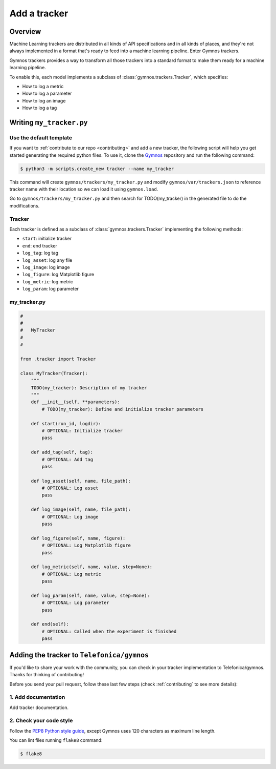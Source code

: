 #################
Add a tracker
#################

Overview
=============

Machine Learning trackers are distributed in all kinds of API specifications and in all kinds of places, and they're not always implemented in a format that's ready to feed into a machine learning pipeline. Enter Gymnos trackers.

Gymnos trackers provides a way to transform all those trackers into a standard format to make them ready for a machine learning pipeline.

To enable this, each model implements a subclass of :class:`gymnos.trackers.Tracker`, which specifies:

* How to log a metric
* How to log a parameter
* How to log an image
* How to log a tag

Writing ``my_tracker.py``
==========================

Use the default template
-------------------------
If you want to :ref:`contribute to our repo <contributing>` and add a new tracker, the following script will help you get started generating the required python files. To use it, clone the `Gymnos <https://github.com/Telefonica/gymnos>`_ repository and run the following command:

.. code-block:: console

    $ python3 -m scripts.create_new tracker --name my_tracker

This command will create ``gymnos/trackers/my_tracker.py`` and modify ``gymnos/var/trackers.json`` to reference tracker name with their location so we can load it using ``gymnos.load``.

Go to ``gymnos/trackers/my_tracker.py`` and then search for TODO(my_tracker) in the generated file to do the modifications.

Tracker
-----------
Each tracker is defined as a subclass of :class:`gymnos.trackers.Tracker` implementing the following methods:

* ``start``: initialize tracker
* ``end``: end tracker
* ``log_tag``: log tag
* ``log_asset``: log any file
* ``log_image``: log image
* ``log_figure``: log Matplotlib figure
* ``log_metric``: log metric
* ``log_param``: log parameter

my_tracker.py
----------------

.. code-block:: python

    #
    #
    #   MyTracker
    #
    #

    from .tracker import Tracker

    class MyTracker(Tracker):
        """
        TODO(my_tracker): Description of my tracker
        """
        def __init__(self, **parameters):
            # TODO(my_tracker): Define and initialize tracker parameters
        
        def start(run_id, logdir):
            # OPTIONAL: Initialize tracker
            pass
        
        def add_tag(self, tag):
            # OPTIONAL: Add tag
            pass
        
        def log_asset(self, name, file_path):
            # OPTIONAL: Log asset
            pass
        
        def log_image(self, name, file_path):
            # OPTIONAL: Log image
            pass
        
        def log_figure(self, name, figure):
            # OPTIONAL: Log Matplotlib figure
            pass
        
        def log_metric(self, name, value, step=None):
            # OPTIONAL: Log metric
            pass
        
        def log_param(self, name, value, step=None):
            # OPTIONAL: Log parameter
            pass
        
        def end(self):
            # OPTIONAL: Called when the experiment is finished
            pass


Adding the tracker to ``Telefonica/gymnos``
===========================================

If you'd like to share your work with the community, you can check in your tracker implementation to Telefonica/gymnos. Thanks for thinking of contributing!

Before you send your pull request, follow these last few steps (check :ref:`contributing` to see more details):


1. Add documentation
----------------------
Add tracker documentation.

2. Check your code style
--------------------------
Follow the `PEP8 Python style guide <https://www.python.org/dev/peps/pep-0008/>`_, except Gymnos uses 120 characters as maximum line length.

You can lint files running ``flake8`` command:

.. code-block:: console

    $ flake8
